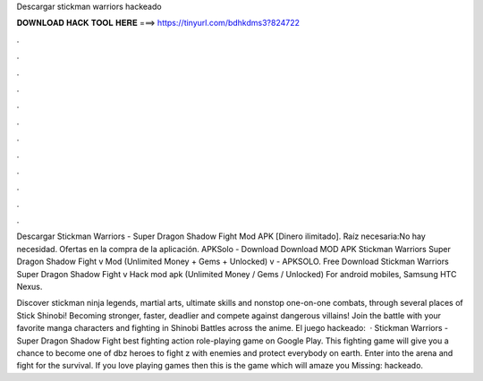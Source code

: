Descargar stickman warriors hackeado



𝐃𝐎𝐖𝐍𝐋𝐎𝐀𝐃 𝐇𝐀𝐂𝐊 𝐓𝐎𝐎𝐋 𝐇𝐄𝐑𝐄 ===> https://tinyurl.com/bdhkdms3?824722



.



.



.



.



.



.



.



.



.



.



.



.

Descargar Stickman Warriors - Super Dragon Shadow Fight Mod APK [Dinero ilimitado]. Raíz necesaria:No hay necesidad. Ofertas en la compra de la aplicación. APKSolo - Download Download MOD APK Stickman Warriors Super Dragon Shadow Fight v Mod (Unlimited Money + Gems + Unlocked) v - APKSOLO. Free Download Stickman Warriors Super Dragon Shadow Fight v Hack mod apk (Unlimited Money / Gems / Unlocked) For android mobiles, Samsung HTC Nexus.

Discover stickman ninja legends, martial arts, ultimate skills and nonstop one-on-one combats, through several places of Stick Shinobi! Becoming stronger, faster, deadlier and compete against dangerous villains! Join the battle with your favorite manga characters and fighting in Shinobi Battles across the anime. El juego hackeado:  · Stickman Warriors - Super Dragon Shadow Fight best fighting action role-playing game on Google Play. This fighting game will give you a chance to become one of dbz heroes to fight z with enemies and protect everybody on earth. Enter into the arena and fight for the survival. If you love playing games then this is the game which will amaze you Missing: hackeado.
